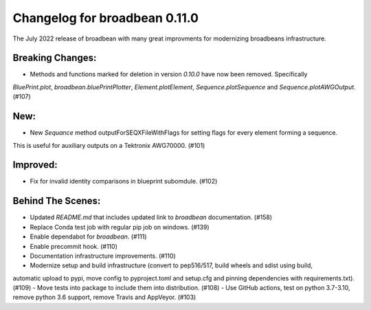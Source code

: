 Changelog for broadbean 0.11.0
==============================

The July 2022 release of broadbean with many great improvments for modernizing broadbeans infrastructure.


Breaking Changes:
_________________

- Methods and functions  marked for deletion in version `0.10.0` have now been removed. Specifically
`BluePrint.plot`, `broadbean.bluePrintPlotter`, `Element.plotElement`, `Sequence.plotSequence`
and `Sequence.plotAWGOutput`. (#107)


New:
____

- New `Sequance` method outputForSEQXFileWithFlags for setting flags for every element forming a sequence.
This is useful for auxiliary outputs on a Tektronix AWG70000. (#101)

Improved:
_________

- Fix for invalid identity comparisons in blueprint subomdule. (#102)


Behind The Scenes:
__________________

- Updated `README.md` that includes updated link to `broadbean` documentation. (#158)
- Replace Conda test job with regular pip job on windows. (#139)
- Enable dependabot for `broadbean`. (#111)
- Enable precommit hook. (#110)
- Documentation infrastructure improvements. (#110)
- Modernize setup and build infrastructure (convert to pep516/517, build wheels and sdist using build,
automatic upload to pypi, move config to pyproject.toml and setup.cfg and pinning dependencies with
requirements.txt). (#109)
- Move tests into package to include them into distribution. (#108)
- Use GitHub actions, test on python 3.7-3.10, remove python 3.6 support, remove Travis and AppVeyor. (#103)
